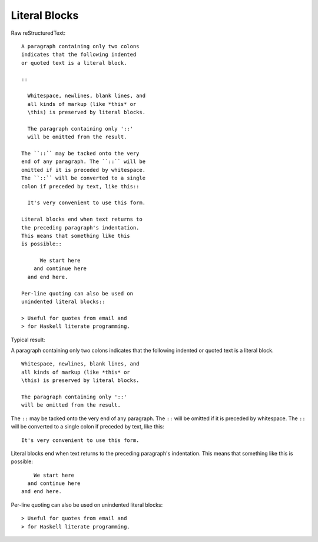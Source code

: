 Literal Blocks
=========================

Raw reStructuredText:
::

  A paragraph containing only two colons
  indicates that the following indented
  or quoted text is a literal block.
  
  ::
  
    Whitespace, newlines, blank lines, and
    all kinds of markup (like *this* or
    \this) is preserved by literal blocks.
  
    The paragraph containing only '::'
    will be omitted from the result.
  
  The ``::`` may be tacked onto the very
  end of any paragraph. The ``::`` will be
  omitted if it is preceded by whitespace.
  The ``::`` will be converted to a single
  colon if preceded by text, like this::
  
    It's very convenient to use this form.
  
  Literal blocks end when text returns to
  the preceding paragraph's indentation.
  This means that something like this
  is possible::
  
        We start here
      and continue here
    and end here.
  
  Per-line quoting can also be used on
  unindented literal blocks::
  
  > Useful for quotes from email and
  > for Haskell literate programming.
  
Typical result:  

A paragraph containing only two colons
indicates that the following indented
or quoted text is a literal block.

::

  Whitespace, newlines, blank lines, and
  all kinds of markup (like *this* or
  \this) is preserved by literal blocks.

  The paragraph containing only '::'
  will be omitted from the result.

The ``::`` may be tacked onto the very
end of any paragraph. The ``::`` will be
omitted if it is preceded by whitespace.
The ``::`` will be converted to a single
colon if preceded by text, like this::

  It's very convenient to use this form.

Literal blocks end when text returns to
the preceding paragraph's indentation.
This means that something like this
is possible::

      We start here
    and continue here
  and end here.

Per-line quoting can also be used on
unindented literal blocks::

> Useful for quotes from email and
> for Haskell literate programming.


